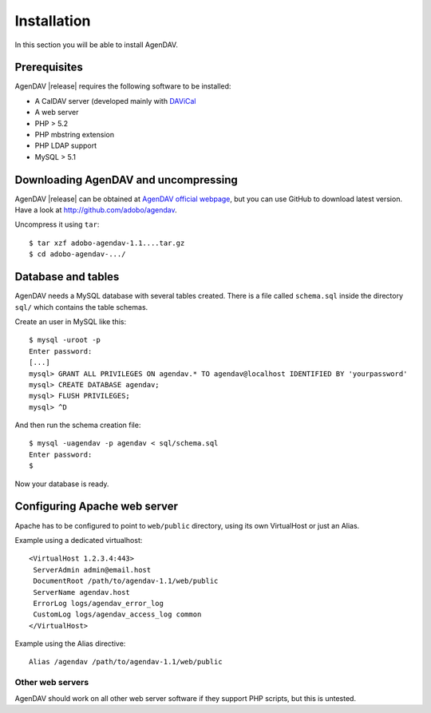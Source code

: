 Installation
============

In this section you will be able to install AgenDAV.

Prerequisites
-------------

AgenDAV |release| requires the following software to be installed:

* A CalDAV server (developed mainly with `DAViCal <http://www.davical.org/>`_
* A web server
* PHP > 5.2
* PHP mbstring extension
* PHP LDAP support
* MySQL > 5.1

Downloading AgenDAV and uncompressing
-------------------------------------

AgenDAV |release| can be obtained at `AgenDAV official webpage
<http://agendav.org>`_, but you can use GitHub to download latest version.
Have a look at `<http://github.com/adobo/agendav>`_.

Uncompress it using ``tar``::

 $ tar xzf adobo-agendav-1.1....tar.gz
 $ cd adobo-agendav-.../

Database and tables
-------------------

AgenDAV needs a MySQL database with several tables created. There is a file
called ``schema.sql`` inside the directory ``sql/`` which contains the
table schemas.

Create an user in MySQL like this::

 $ mysql -uroot -p
 Enter password: 
 [...]
 mysql> GRANT ALL PRIVILEGES ON agendav.* TO agendav@localhost IDENTIFIED BY 'yourpassword'
 mysql> CREATE DATABASE agendav;
 mysql> FLUSH PRIVILEGES;
 mysql> ^D

And then run the schema creation file::

 $ mysql -uagendav -p agendav < sql/schema.sql
 Enter password:
 $

Now your database is ready.

Configuring Apache web server
-----------------------------

Apache has to be configured to point to ``web/public`` directory, using its
own VirtualHost or just an Alias.

Example using a dedicated virtualhost::

 <VirtualHost 1.2.3.4:443>
  ServerAdmin admin@email.host
  DocumentRoot /path/to/agendav-1.1/web/public
  ServerName agendav.host
  ErrorLog logs/agendav_error_log
  CustomLog logs/agendav_access_log common
 </VirtualHost>

Example using the Alias directive::

 Alias /agendav /path/to/agendav-1.1/web/public

Other web servers
^^^^^^^^^^^^^^^^^

AgenDAV should work on all other web server software if they support PHP
scripts, but this is untested.
